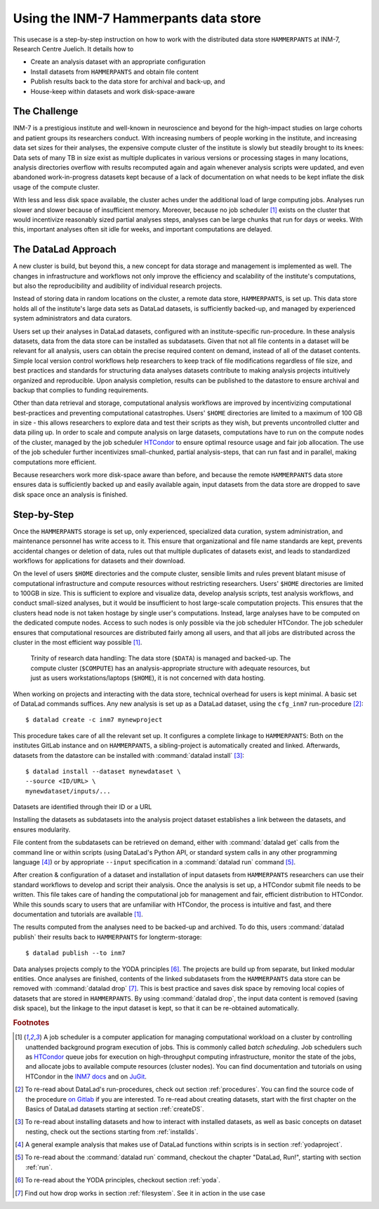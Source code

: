.. _inm7usecase_hammerpants:

Using the INM-7 Hammerpants data store
--------------------------------------

This usecase is a step-by-step instruction on how to work with the distributed
data store ``HAMMERPANTS`` at INM-7, Research Centre Juelich. It details how to

- Create an analysis dataset with an appropriate configuration
- Install datasets from ``HAMMERPANTS`` and obtain file content
- Publish results back to the data store for archival and back-up, and
- House-keep within datasets and work disk-space-aware

.. findoutmore:: Why is it called HAMMERPANTS?

   Because the data store is maintained, backed-up, and managed by data curators and system
   administrators -- not users.

   .. only:: html

        .. figure:: https://media1.tenor.com/images/35ee8a604228fc32fec3fa5007570e61/tenor.gif
           :alt: McHammer

           You indeed can't touch this.


The Challenge
^^^^^^^^^^^^^

INM-7 is a prestigious institute and well-known in neuroscience and beyond for
the high-impact studies on large cohorts and patient groups its researchers conduct.
With increasing numbers of people working in the institute, and increasing
data set sizes for their analyses, the expensive compute cluster of the
institute is slowly but steadily brought to its knees: Data sets of many TB in size
exist as multiple duplicates in various versions or processing stages in many
locations, analysis directories overflow with results recomputed again and again
whenever analysis scripts were updated, and even abandoned work-in-progress datasets
kept because of a lack of documentation on what needs to be kept inflate the disk
usage of the compute cluster.

With less and less disk space available, the cluster aches under the
additional load of large computing jobs. Analyses run slower and slower because of
insufficient memory. Moreover, because no job scheduler [#f1]_ exists on the cluster
that would incentivize reasonably sized partial analyses steps, analyses can be
large chunks that run for days or weeks. With this, important analyses often sit
idle for weeks, and important computations are delayed.

The DataLad Approach
^^^^^^^^^^^^^^^^^^^^

A new cluster is build, but beyond this, a new concept for data storage and management
is implemented as well. The changes in infrastructure and workflows not only improve
the efficiency and scalability of the institute's computations, but also the
reproducibility and audibility of individual research projects.

Instead of storing data in random locations on the cluster,
a remote data store, ``HAMMERPANTS``, is set up. This data store holds all of
the institute's large data sets as DataLad datasets, is sufficiently backed-up, and
managed by experienced system administrators and data curators.

Users set up their analyses in DataLad datasets, configured with an institute-specific
run-procedure.
In these analysis datasets, data from the data store can be installed as subdatasets.
Given that not all file contents in a dataset will be relevant for all analysis,
users can obtain the precise required content on demand, instead of all of the dataset
contents.
Simple local version control workflows help researchers to keep track of file modifications
regardless of file size, and best practices and standards for structuring
data analyses datasets contribute to making analysis projects intuitively organized
and reproducible.
Upon analysis completion, results can be published to the datastore to ensure archival
and backup that complies to funding requirements.

Other than data retrieval and storage, computational analysis workflows are improved by
incentivizing computational best-practices and preventing computational catastrophes.
Users' ``$HOME`` directories are limited to a maximum of 100 GB in size - this allows
researchers to explore data and test their scripts as they wish, but prevents uncontrolled
clutter and data piling up. In order to scale and compute analysis on large datasets,
computations have to run on the compute nodes of the cluster, managed by the job
scheduler `HTCondor <https://research.cs.wisc.edu/htcondor/>`_ to ensure optimal
resource usage and fair job allocation. The use of the job scheduler further incentivizes
small-chunked, partial analysis-steps, that can run fast and in parallel, making
computations more efficient.

Because researchers work more disk-space aware than before, and because the remote
``HAMMERPANTS`` data store ensures data is sufficiently backed up and easily
available again, input datasets from the data store are dropped to save disk space
once an analysis is finished.

.. todo::

   Add how the cluster aids computing jobs at the JSC


Step-by-Step
^^^^^^^^^^^^

Once the ``HAMMERPANTS`` storage is set up, only experienced, specialized data
curation, system administration, and maintenance personnel has write access to
it. This ensure that organizational and file name standards are kept, prevents
accidental changes or deletion of data, rules out that multiple duplicates of
datasets exist, and leads to standardized workflows for applications for datasets
and their download.

On the level of users ``$HOME`` directories and the compute cluster, sensible
limits and rules prevent blatant misuse of computational infrastructure and
compute resources without restricting researchers. Users' ``$HOME`` directories are
limited to 100GB in size. This is sufficient to explore and visualize data,
develop analysis scripts, test analysis workflows, and conduct small-sized
analyses, but it would be insufficient to host large-scale computation projects.
This ensures that the clusters head node is not taken hostage by single user's
computations. Instead, large analyses have to be computed on the dedicated compute
nodes. Access to such nodes is only possible via the job scheduler HTCondor.
The job scheduler ensures that computational resources are distributed fairly
among all users, and that all jobs are distributed across the cluster in the
most efficient way possible [#f1]_.


.. figure:: ../artwork/src/ephemeral_infra.svg
   :alt: A simple, local version control workflow with datalad.
   :figwidth: 80%

   Trinity of research data handling: The data store (``$DATA``) is managed and
   backed-up. The compute cluster (``$COMPUTE``) has an analysis-appropriate structure
   with adequate resources, but just as users workstations/laptops (``$HOME``),
   it is not concerned with data hosting.

When working on projects and interacting with the data store, technical overhead
for users is kept minimal. A basic set of DataLad commands suffices.
Any new analysis is set up as a DataLad dataset, using the ``cfg_inm7``
run-procedure [#f2]_::

   $ datalad create -c inm7 mynewproject

This procedure takes care of all the relevant set up. It configures a complete
linkage to ``HAMMERPANTS``: Both on the institutes GitLab instance and on
``HAMMERPANTS``, a sibling-project is automatically created and linked.
Afterwards, datasets from the datastore can be installed with
:command:`datalad install` [#f3]_::

   $ datalad install --dataset mynewdataset \
   --source <ID/URL> \
   mynewdataset/inputs/...

Datasets are identified through their ID or a URL

.. todo::

   - How do people get to know these IDs? This needs an example.
   - At which point does Alex create projects for people?

Installing the datasets as subdatasets into the analysis project dataset establishes
a link between the datasets, and ensures modularity.

File content from the subdatasets can be retrieved on demand, either with
:command:`datalad get` calls from the command line or within scripts (using DataLad's
Python API, or standard system calls in any other programming language [#f4]_)
or by appropriate ``--input`` specification in a :command:`datalad run` command [#f5]_.

After creation & configuration of a dataset and installation of input datasets
from ``HAMMERPANTS`` researchers can use their standard workflows to develop and
script their analysis. Once the analysis is set up, a HTCondor submit file needs
to be written. This file takes care of handing the computational job for management
and fair, efficient distribution to HTCondor. While this sounds scary to users that
are unfamiliar with HTCondor, the process is intuitive and fast, and there documentation
and tutorials are available [#f1]_.

The results computed from the analyses need to be backed-up and archived. To do this,
users :command:`datalad publish` their results back to ``HAMMERPANTS`` for longterm-storage::

   $ datalad publish --to inm7

.. todo::

   mention how this makes it easier to be FAIR, link researchers to their data and
   results, and ensures legal compliance to funding requirements or the requirements
   that journals have after publication of a manuscript.

Data analyses projects comply to the YODA principles [#f6]_. The projects are build up
from separate, but linked modular entities. Once analyses are finished, contents of the linked
subdatasets from the ``HAMMERPANTS`` data store can be removed with :command:`datalad drop` [#f7]_.
This is best practice and saves disk space by removing local copies of datasets
that are stored in ``HAMMERPANTS``. By using :command:`datalad drop`, the input
data content is removed (saving disk space), but the linkage to the input dataset
is kept, so that it can be re-obtained automatically.

.. todo::

   summarize how easy the workflow is.


.. rubric:: Footnotes

.. [#f1] A job scheduler is a computer application for managing computational workload
         on a cluster by controlling unattended background program execution of jobs.
         This is commonly called *batch scheduling*. Job schedulers such as
         `HTCondor <https://research.cs.wisc.edu/htcondor/>`_ queue jobs for
         execution on high-throughput computing infrastructure, monitor the state
         of the jobs, and allocate jobs to available compute resources (cluster nodes).
         You can find documentation and tutorials on using HTCondor in the
         `INM7 docs <https://docs.inm7.de/cluster/htcondor/>`_ and on
         `JuGit <https://jugit.fz-juelich.de/inm7/training/htcondor>`_.

.. [#f2] To re-read about DataLad's run-procedures, check out section
         :ref:`procedures`. You can find the source code of the procedure
         `on Gitlab <https://jugit.fz-juelich.de/inm7/infrastructure/inm7-datalad/blob/master/inm7_datalad/resources/procedures/cfg_inm7.py>`_
         if you are interested.
         To re-read about creating datasets, start with the first chapter on the
         Basics of DataLad datasets starting at section :ref:`createDS`.

.. [#f3] To re-read about installing datasets and how to interact with installed
         datasets, as well as basic concepts on dataset nesting, check out the
         sections starting from :ref:`installds`.

.. [#f4] A general example analysis that makes use of DataLad functions within scripts is in
         section :ref:`yodaproject`.

.. [#f5] To re-read about the :command:`datalad run` command, checkout the chapter
         "DataLad, Run!", starting with section :ref:`run`.

.. [#f6] To re-read about the YODA principles, checkout section :ref:`yoda`.

.. [#f7] Find out how drop works in section :ref:`filesystem`. See it in action
         in the use case

         .. todo::

            link updated neuroimaging use case once in the book.